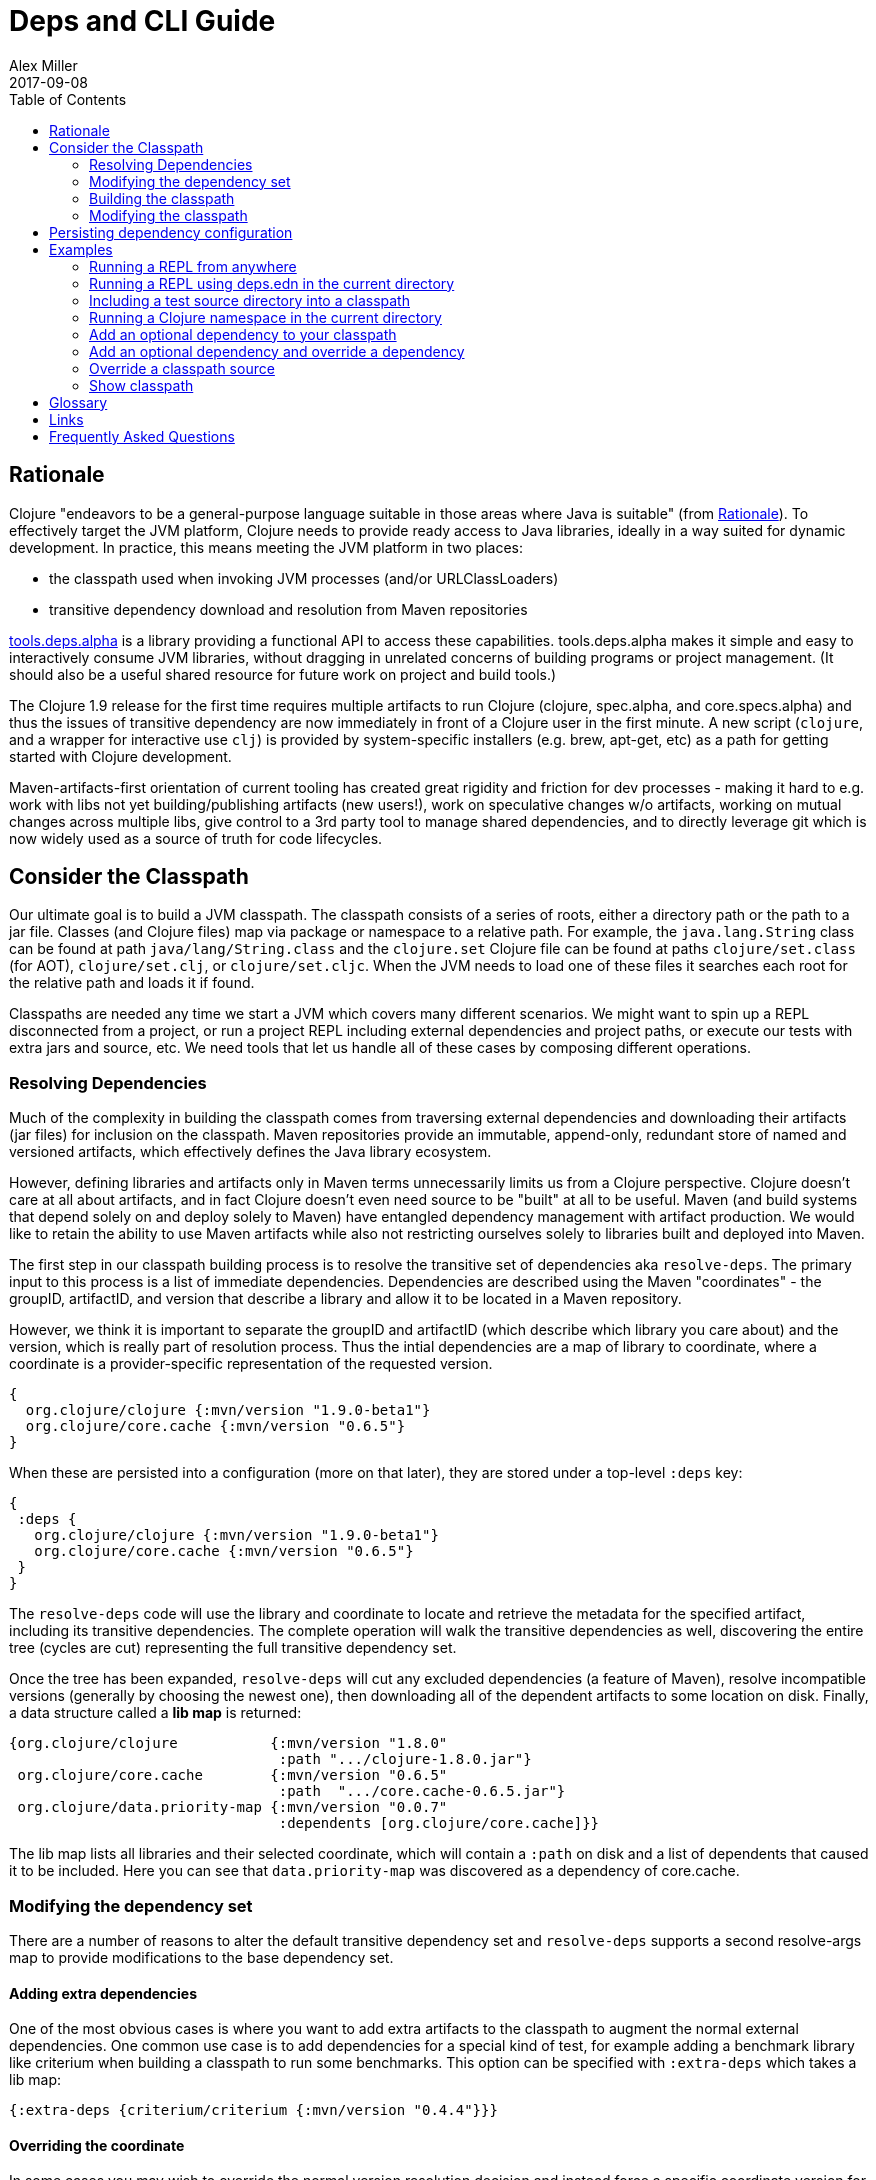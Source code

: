 = Deps and CLI Guide
Alex Miller
2017-09-08
:type: guides
:toc: macro
:icons: font

ifdef::env-github,env-browser[:outfilesuffix: .adoc]

toc::[]

== Rationale

Clojure "endeavors to be a general-purpose language suitable in those areas where Java is suitable" (from https://clojure.org/about/rationale[Rationale]). To effectively target the JVM platform, Clojure needs to provide ready access to Java libraries, ideally in a way suited for dynamic development. In practice, this means meeting the JVM platform in two places:

* the classpath used when invoking JVM processes (and/or URLClassLoaders)
* transitive dependency download and resolution from Maven repositories

https://github.com/clojure/tools.deps.alpha[tools.deps.alpha] is a library providing a functional API to access these capabilities. tools.deps.alpha makes it simple and easy to interactively consume JVM libraries, without dragging in unrelated concerns of building programs or project management. (It should also be a useful shared resource for future work on project and build tools.)

The Clojure 1.9 release for the first time requires multiple artifacts to run Clojure (clojure, spec.alpha, and core.specs.alpha) and thus the issues of transitive dependency are now immediately in front of a Clojure user in the first minute. A new script (`clojure`, and a wrapper for interactive use `clj`) is provided by system-specific installers (e.g. brew, apt-get, etc) as a path for getting started with Clojure development.

Maven-artifacts-first orientation of current tooling has created great rigidity and friction for dev processes - making it hard to e.g. work with libs not yet building/publishing artifacts (new users!), work on speculative changes w/o artifacts, working on mutual changes across multiple libs, give control to a 3rd party tool to manage shared dependencies, and to directly leverage git which is now widely used as a source of truth for code lifecycles.

== Consider the Classpath

Our ultimate goal is to build a JVM classpath. The classpath consists of a series of roots, either a directory path or the path to a jar file. Classes (and Clojure files) map via package or namespace to a relative path. For example, the `java.lang.String` class can be found at path `java/lang/String.class` and the `clojure.set` Clojure file can be found at paths `clojure/set.class` (for AOT), `clojure/set.clj`, or `clojure/set.cljc`. When the JVM needs to load one of these files it searches each root for the relative path and loads it if found.

Classpaths are needed any time we start a JVM which covers many different scenarios. We might want to spin up a REPL disconnected from a project, or run a project REPL including external dependencies and project paths, or execute our tests with extra jars and source, etc. We need tools that let us handle all of these cases by composing different operations.

=== Resolving Dependencies

Much of the complexity in building the classpath comes from traversing external dependencies and downloading their artifacts (jar files) for inclusion on the classpath. Maven repositories provide an immutable, append-only, redundant store of named and versioned artifacts, which effectively defines the Java library ecosystem.

However, defining libraries and artifacts only in Maven terms unnecessarily limits us from a Clojure perspective. Clojure doesn't care at all about artifacts, and in fact Clojure doesn't even need source to be "built" at all to be useful. Maven (and build systems that depend solely on and deploy solely to Maven) have entangled dependency management with artifact production. We would like to retain the ability to use Maven artifacts while also not restricting ourselves solely to libraries built and deployed into Maven.

The first step in our classpath building process is to resolve the transitive set of dependencies aka `resolve-deps`. The primary input to this process is a list of immediate dependencies. Dependencies are described using the Maven "coordinates" - the groupID, artifactID, and version that describe a library and allow it to be located in a Maven repository. 

However, we think it is important to separate the groupID and artifactID (which describe which library you care about) and the version, which is really part of resolution process. Thus the intial dependencies are a map of library to coordinate, where a coordinate is a provider-specific representation of the requested version.

[source,clojure]
----
{
  org.clojure/clojure {:mvn/version "1.9.0-beta1"}
  org.clojure/core.cache {:mvn/version "0.6.5"}
}
----

When these are persisted into a configuration (more on that later), they are stored under a top-level `:deps` key:

[source,clojure]
----
{
 :deps {
   org.clojure/clojure {:mvn/version "1.9.0-beta1"}
   org.clojure/core.cache {:mvn/version "0.6.5"}
 }
}
----


The `resolve-deps` code will use the library and coordinate to locate and retrieve the metadata for the specified artifact, including its transitive dependencies. The complete operation will walk the transitive dependencies as well, discovering the entire tree (cycles are cut) representing the full transitive dependency set.

Once the tree has been expanded, `resolve-deps` will cut any excluded dependencies (a feature of Maven), resolve incompatible versions (generally by choosing the newest one), then downloading all of the dependent artifacts to some location on disk. Finally, a data structure called a *lib map* is returned:

[source,clojure]
----
{org.clojure/clojure           {:mvn/version "1.8.0"
                                :path ".../clojure-1.8.0.jar"}
 org.clojure/core.cache        {:mvn/version "0.6.5"
                                :path  ".../core.cache-0.6.5.jar"} 
 org.clojure/data.priority-map {:mvn/version "0.0.7"
                                :dependents [org.clojure/core.cache]}}
----

The lib map lists all libraries and their selected coordinate, which will contain a `:path` on disk and a list of dependents that caused it to be included. Here you can see that `data.priority-map` was discovered as a dependency of core.cache.

=== Modifying the dependency set

There are a number of reasons to alter the default transitive dependency set and `resolve-deps` supports a second resolve-args map to provide modifications to the base dependency set.

==== Adding extra dependencies

One of the most obvious cases is where you want to add extra artifacts to the classpath to augment the normal external dependencies. One common use case is to add dependencies for a special kind of test, for example adding a benchmark library like criterium when building a classpath to run some benchmarks. This option can be specified with `:extra-deps` which takes a lib map:

[source,clojure]
----
{:extra-deps {criterium/criterium {:mvn/version "0.4.4"}}}
----

==== Overriding the coordinate

In some cases you may wish to override the normal version resolution decision and instead force a specific coordinate version for a library. For example, say you wanted to run a test to see if your application worked with a beta version of Clojure. In this case, rather than modifying the base set of dependencies, you can specify an override:

[source,clojure]
----
{:override-deps {org.clojure/clojure {:mvn/version "1.9.0-beta1"}}}
----

==== Specifying default coordinates

When using multiple projects, you may wish to specify a set of default dependency coordinates to use when no coordinate is specified. These can be provided using `:default-deps`:

[source,clojure]
----
{:default-deps {org.clojure/core.cache {:mvn/version "0.6.4"}}}
----

==== Aliases

One or more of these dependency modifications can be stored in the configuration in a top-level alias map:

[source,clojure]
----
{
 :aliases {
   :benchmark {:extra-deps {criterium/criterium {:mvn/version "0.4.4"}}}
   :beta      {:override-deps {org.clojure/clojure {:mvn/version "1.9.0-beta1"}}}
   :defaults  {:default-deps {org.clojure/core.cache {:mvn/version "0.6.4"}}}
 }
}
----

=== Building the classpath

The second step is to actually build the classpath. The primary inputs to this process are the libs map (the result of resolve-deps), the internal paths of the current project (typically directories that specify source paths). The paths are a collection of string paths, represented in the configuration file as:

[source,clojure]
----
{
 :paths ["src"]
}
----

=== Modifying the classpath

In addition to the modifications that can be done in the 





== Persisting dependency configuration



== Examples

=== Running a REPL from anywhere

* Invoke: `clj`
* Given: No deps.edn file in the current directory.
* Result: Start a repl using the default deps file at <install>/deps.edn.

=== Running a REPL using deps.edn in the current directory

* Invoke: `clj`
* Given: A deps.edn file in the current directory.
* Result: Start a repl using the deps.edn file at ./deps.edn.

=== Including a test source directory into a classpath

* Invoke: `clj -C:test`
* Given: A deps.edn file like the one below.
* Result: Start a repl including external deps and a test source directory root.

[source,clojure]
----
;; deps.edn
{:deps {org.clojure/clojure {:mvn/version "1.9.0-alpha20"}}
 :aliases {
   :test {:extra-paths ["test"]}
 }
}
----

=== Running a Clojure namespace in the current directory

* Invoke: `clojure -m my.app 1 2 3`
* Result: Load the my.app namespace and invoke my.app/-main with the arguments `1 2 3`. If a deps.edn file exists, use it, otherwise use the default deps file.

=== Add an optional dependency to your classpath

* Invoke: `clj -R:bench`
* Given: A deps.edn file like the one below.
* Result: Start a repl using the deps and add the extra deps defined by the `:bench` alias.

[source,clojure]
----
;; deps.edn
{:deps {org.clojure/clojure {:mvn/version "1.8.0"}}
 :aliases {:bench {:extra-deps {criterium {:mvn/version "0.4.4"}}}}}
----

=== Add an optional dependency and override a dependency

* Invoke: `clj -R:bench,1.9`
* Given: A deps.edn file like the one below.
* Result: Start a repl using the deps and add the extra deps defined by the `:bench` alias and the override deps defined by the `:1.9` alias.

[source,clojure]
----
;; deps.edn
{:deps {org.clojure/clojure {:mvn/version "1.8.0"}}
 :aliases {:1.9 {:override-deps {org.clojure/clojure {:mvn/version "1.9.0-alpha20"}}}
           :bench {:extra-deps {criterium {:mvn/version "0.4.4"}}}}}
----

=== Override a classpath source

* Invoke: `clj -R1.9 -Cdev`
* Given: A deps.edn file like the one below.
* Result: Start a repl using the deps, the override deps defined by the `:1.9` alias, and the classpath override for the dev path.

[source,clojure]
----
;; deps.edn
{:deps {org.clojure/clojure {:mvn/version "1.8.0"}}
 :aliases {:1.9 {:override-deps {org.clojure/clojure {:mvn/version "1.9.0-alpha20"}}}
           :dev {:classpath-overrides {org.clojure/clojure "/Users/me/code/clojure/target/classes"}}}}
----

=== Show classpath

* Invoke `clj -Spath`
* Given: A deps.edn like the one below.
* Result: Computes the classpath and echoes it to stdout

[source,clojure]
----
;; deps.edn
{:deps {:org.clojure/clojure {:mvn/version "1.8.0"}}}
----

Note that `-S` can be combined with other `clj` options as well.

== Glossary

**Library**

An independently-developed chunk of code residing in a directory hierarchy under a root.  We will narrow to those libraries that can be globally named, e.g. `my.namespace/my-lib`.

**Artifact**

A snapshot of a library, captured at a point in time, possibly subjected to some build process, labeled with a version, containing some manifest documenting its dependencies, and packaged in e.g. a jar.

**Dependency**

An expression, at the project/library level, that the declaring library needs the declared library in order to provide some of its functions. Must at least specify library name, might also specify version and other attrs. Actual (functional) dependencies are more fine-grained. 

We would like to support:

* maven artifacts
* unversioned libraries - a file location identifying a jar or directory root
* git coordinates (later)

**Classpath (and roots/paths)**

An ordered list of local 'places' (filesystem directories and/or jars) that will form root paths for searches of requires/imports at runtime, supplied as an argument to Java which controls the semantics. We discourage order-dependence in the classpath, which implies something is duplicated (and thus likely broken).

**Expansion**

Given a set of root dependencies, a full walk of the transitive dependencies.

**Resolution**

Given a collection of root dependencies and additional modifications, creates a fully-expanded dependency tree, then produces a mapping from each library mentioned to a single version to be used that would satisfy all dependents, as well as the local path. We will also include those dependents for each entry. Conflicts arise only if libraries depend on different major versions of a library.

**Classpath creation**

Creates a classpath from a resolved lib-map and optional extra local lib paths. Current plan for lib-map does not provide for control over resulting order.

**Version**

A human numbering system whose interpretation is determined by convention. Usually x.y.z. Must protect against 'semver' interpretation, which allows libraries to break users while keeping the name the same. Ascending by convention - higher numbers are 'later', vague compatibility with lower/earlier.

**Version difference**

This occurs when the dependency expansion contains the same library with more than one "version" specified but where there is a relative ordering (either by number or by SHA etc). Version differences can be resolved by choosing the "later" or "newest" version when that relationship can be established.

**Version conflict**

A version conflict occurs when the dependency expansion contains the same library with more than one "version" such that the best choice cannot be automatically chosen:

* semver version breakage (major version changed)
* github shas that do not contain any common root or ancestry (two shas on different branches for example)
* versions that cross different repos or repo types such that no relative relationship can be established

**Maven Repo**

A repository of library artifacts - e.g. Maven central or Clojars

**Requires and imports**

Mentions in source code of library (sub)components that must be in the classpath in order to succeed. namespace and package/class names are transformed into path components.

== Links

Resources:

* "Dependency Heaven" talk from EuroClojure 2017 - http://cdn.cognitect.com/presentations/2017/dependency_heaven.pdf[slides], https://youtube.com/watch?v=sStlTye-Kjk[video]

Repositories:

* https://github.com/clojure/tools.deps.alpha[tools.deps.alpha] - library for walking dependencies and building classpaths
* https://github.com/clojure/brew-install[brew-install] - the clojure scripts and brew formula

== Frequently Asked Questions

*Are these scripts and tools.deps.alpha done?*

No. There are lots of known gaps and ideas still to implement. But it is useful now. :)

*Is clj a replacement for lein and boot?*

No. The clojure scripts are focused on a) building classpaths and b) launching clojure programs. They do not (and will not) create artifacts, deploy artifacts, etc. 

tools.deps.alpha aims to provide programmatic building blocks for dependency resolution and classpath construction. clj/clojure wraps these into a command-line form that can be used to run Clojure programs. You can compose these pieces to do many other things.

*Do these scripts allow you to dynamically add dependencies to a running repl?*

No. Other tools exist to do this now or could be added on top of the existing functionality but this was not part of the initial goal.

